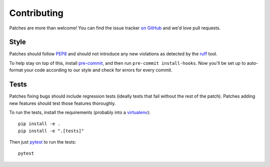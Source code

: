 .. _contributing-chapter:

============
Contributing
============

Patches are more than welcome! You can find the issue tracker `on GitHub
<https://github.com/mozilla/django-csp/issues>`_ and we'd love pull
requests.


Style
=====

Patches should follow PEP8_ and should not introduce any new violations
as detected by the ruff_ tool.

To help stay on top of this, install pre-commit_, and then run ``pre-commit install-hooks``. Now you'll be set up
to auto-format your code according to our style and check for errors for every commit.

Tests
=====

Patches fixing bugs should include regression tests (ideally tests that
fail without the rest of the patch). Patches adding new features should
test those features thoroughly.

To run the tests, install the requirements (probably into a virtualenv_)::

    pip install -e .
    pip install -e ".[tests]"

Then just `pytest`_ to run the tests::

    pytest


.. _PEP8: http://www.python.org/dev/peps/pep-0008/
.. _ruff: https://pypi.org/project/ruff/
.. _virtualenv: http://www.virtualenv.org/
.. _pytest: https://pytest.org/latest/usage.html
.. _pre-commit: https://pre-commit.com/#install
